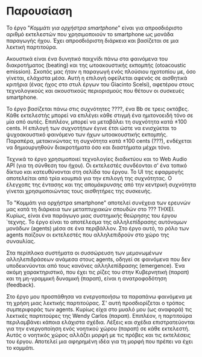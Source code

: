 # ##################################################
# Study for smartphone orchestra
# Piece A
# ##################################################

* Παρουσίαση
Το έργο "/Κομμάτι για ορχήστρα smartphone/" είναι για απροσδιόριστο
αριθμό εκτελεστών που χρησιμοποιούν το smartphone ως μονάδα 
παραγωγής ήχου. Έχει απροσδιόριστη διάρκεια και βασίζεται σε μια
λεκτική παρτιτούρα.

Ακουστικά είναι ένα δυνητικό παιχνίδι πάνω στα φαινόμενα του
διακροτήματος (beating) και της ωτοακουστικής εκπομπής (otoacoustic 
emission). Σκοπός μας ήταν η παραγωγή ενός πλούσιου ηχοτοπίου με,
όσο γίνεται, ελάχιστα μέσα. Αυτή η επιλογή οφείλεται αφενός σε
αισθητικά κριτήρια (ένας ήχος στο στυλ έργων του Giacinto Scelsi), αφετέρου 
στους τεχνολογικούς και ακουστικούς περιορισμούς που θέτουν οι συσκευές
smartphone.

Το έργο βασίζεται πάνω στις συχνότητες ????, ένα Bb σε τρεις οκτάβες.
Κάθε εκτελεστής μπορεί να επιλέγει κάθε στιγμή ένα ημιτονοειδή τόνο
σε μία από αυτές. Επιπλέον, μπορεί να μεταβάλει τη συχνότητα κατά \pm 100 cents. 
Η επιλογή των συχνοτήτων έγινε έτσι ώστε να ενισχύεται το ψυχοακουστικό 
φαινόμενο των ήχων ωτοακουστικής εκπομπής. Παραπέρα, μετακινώντας τη 
συχνότητα κατά \pm 100 cents (???), ενδέχεται να δημιουργηθούν διακροτήματα 
όσο και διαστήματα μέχρι τόνο.

Τεχνικά το έργο χρησιμοποιεί τεχνολογίες διαδικτύου και το Web Audio API (για 
τη σύνθεση του ήχου). Οι εκτελεστές συνδέονται σ' ένα τοπικό δίκτυο και
κατευθύνονται στη σελίδα του έργου. Το UI της εφαρμογής αποτελείται από τρία 
κουμπιά για την επιλογή της συχνότητας. Ο έλεγχοπς της έντασης και της απομάκρυνσης 
από την κεντρική συχνότητα γίνεται  χρησιμοποιώντας τους αισθητήρες της 
συσκευής.

Το "Κομμάτι για ορχήστρα smartphone" αποτελεί συνέχεια των ερευνών μας κατά
τη διάρκεια των μεταπτυχιακών σπουδών στο ??? ΤΗΧΕΙ. Κυρίως, είναι ένα 
παράγωγο μιας συστημικής θεώρησης του έργου ΄τεχνης. Το έργο είναι το 
αποτέλεσμα της αλληλεπίδρασης αυτόνομων μονάδων (agents) μέσα σε ένα περιβάλλον.
Στο έργο αυτό, το ρόλο των agents παίζουν οι εκτελεστές που αλληλεπιδρούν
στο χώρο της συναυλίας.

Στα περίπλοκα συστήματα οι συσσώρευση των μεμονωμένων αλληλεπιδράσεων ανάμεσα
στους agents, οδηγεί σε φαινόμενα που δεν υποδεικνύονται από τους κανόνες 
αλληλεπίδρασης (emergence). Ένα ακόμη χαρακτηριστικό, που έχει τις ρίζες του
στην Κυβερνητική (παραπ) και τη μη-γραμμική δυναμική (παραπ), είναι η 
ανατροφοδότηση (feedback). 

Στο έργο μου προσπάθησα να ενεργοποιήσω τα παραπάνω φαινόμενα με τη χρήση μιας
λεκτικής παρτιτούρας. Σ' αυτή προσδιορίζεται ο τρόπος συμπεριφοράς των agents.
Κυρίως είχα στο μυαλό μου (ως αναφορά) τις λεκτικές παρτιτούρες της Wendy Carlos
(παραπ). Επιπλέον, η παρτιτούρα περιλαμβάνει κάποια ελάχιστα σχέδια. Λέξεις και
σχέδια επιστρατεύονται για την ενεργοποίηση ενός νοητικού χώρου (παραπ) σε κάθε
εκτελεστή. Αυτός ο νοητικός χώρος αλλάζει μορφή με τις πρόβες και τις εκτελέσεις
του έργου. Αποτελεί μια αφηρημένη ιδέα για τη μορφή που πρέπει να έχει το κομμάτι.
